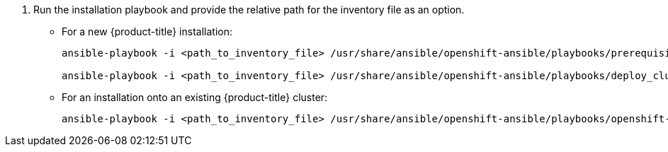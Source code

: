 // Module included in the following assemblies:
//
// install_config/persistent_storage/persistent_storage_glusterfs.adoc
// - #install-example-basic
// - #install-example-basic-external
// - #install-example-registry
// - #install-example-infra
// - #install-example-full
// - #install-example-full-external
. Run the installation playbook and provide the relative path for the inventory
file as an option.
+
** For a new {product-title} installation:
+
----
ansible-playbook -i <path_to_inventory_file> /usr/share/ansible/openshift-ansible/playbooks/prerequisites.yml

ansible-playbook -i <path_to_inventory_file> /usr/share/ansible/openshift-ansible/playbooks/deploy_cluster.yml
----
+
** For an installation onto an existing {product-title} cluster:
+
----
ansible-playbook -i <path_to_inventory_file> /usr/share/ansible/openshift-ansible/playbooks/openshift-glusterfs/config.yml
----

